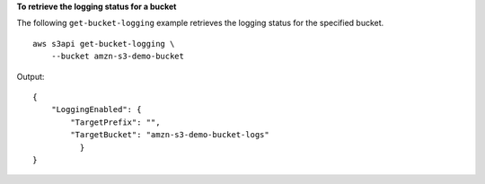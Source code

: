 **To retrieve the logging status for a bucket**

The following ``get-bucket-logging`` example retrieves the logging status for the specified bucket. ::

    aws s3api get-bucket-logging \
        --bucket amzn-s3-demo-bucket

Output::

    {
        "LoggingEnabled": {
            "TargetPrefix": "",
            "TargetBucket": "amzn-s3-demo-bucket-logs"
              }
    }
